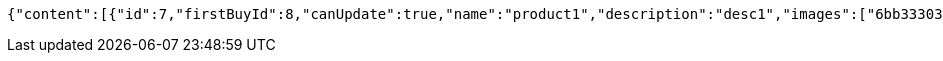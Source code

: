 [source,options="nowrap"]
----
{"content":[{"id":7,"firstBuyId":8,"canUpdate":true,"name":"product1","description":"desc1","images":["6bb33303-4fd8-44ba-84dd-3b358dc70a13.jpeg","1a9f9772-7ce2-4bc1-9416-cc17833ad462.jpeg"],"price":10.0000,"category":6,"totalCount":500.0000,"createdAt":"2021-10-25T09:42:46.331554","updatedAt":"2021-10-25T09:42:46.332772"},{"id":9,"firstBuyId":10,"canUpdate":true,"name":"product2","description":"desc2","images":["noImage.png"],"price":10.0000,"category":6,"totalCount":500.0000,"createdAt":"2021-10-25T09:42:46.358799","updatedAt":"2021-10-25T09:42:46.359384"}],"pageable":{"sort":{"sorted":false,"unsorted":true,"empty":true},"offset":0,"pageNumber":0,"pageSize":20,"paged":true,"unpaged":false},"totalPages":1,"totalElements":2,"last":true,"size":20,"number":0,"sort":{"sorted":false,"unsorted":true,"empty":true},"numberOfElements":2,"first":true,"empty":false}
----